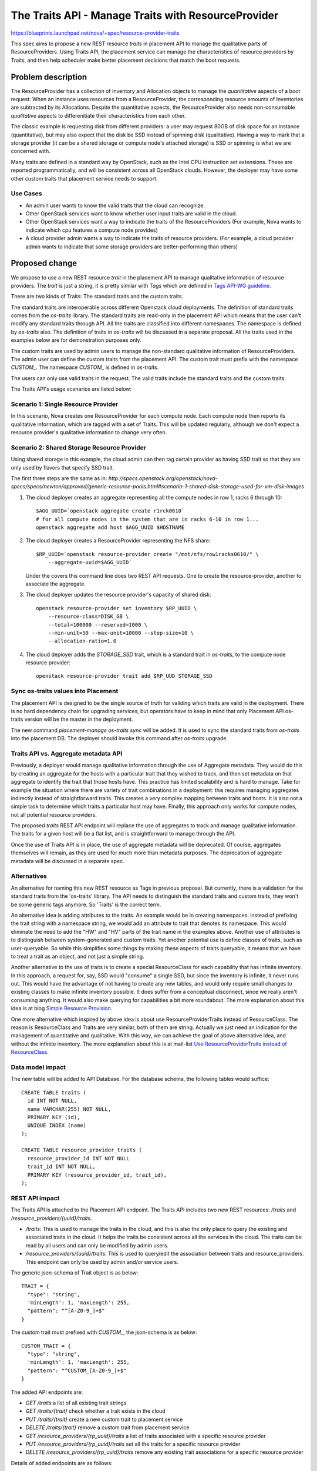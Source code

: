 ..
 This work is licensed under a Creative Commons Attribution 3.0 Unported
 License.

 http://creativecommons.org/licenses/by/3.0/legalcode

====================================================
The Traits API - Manage Traits with ResourceProvider
====================================================

https://blueprints.launchpad.net/nova/+spec/resource-provider-traits

This spec aims to propose a new REST resource `traits` in placement API to
manage the qualitative parts of ResourceProviders. Using Traits API, the
placement service can manage the characteristics of resource providers by
Traits, and then help scheduler make better placement decisions that match the
boot requests.

Problem description
===================

The ResourceProvider has a collection of Inventory and Allocation objects to
manage the *quantitative* aspects of a boot request: When an instance uses
resources from a ResourceProvider, the corresponding resource amounts of
Inventories are subtracted by its Allocations. Despite the quantitative
aspects, the ResourceProvider also needs non-consumable *qualitative* aspects
to differenitiate their characteristics from each other.

The classic example is requesting disk from different providers: a user may
request 80GB of disk space for an instance (quantitative), but may also expect
that the disk be SSD instead of spinning disk (qualitative). Having a way to
mark that a storage provider (it can be a shared storage or compute node's
attached storage) is SSD or spinning is what we are concerned with.

Many traits are defined in a standard way by OpenStack, such as the Intel CPU
instruction set extensions. These are reported programmatically, and will be
consistent across all OpenStack clouds. However, the deployer may have some
other custom traits that placement service needs to support.

Use Cases
---------

* An admin user wants to know the valid traits that the cloud can recognize.
* Other OpenStack services want to know whether user input traits are valid in
  the cloud.
* Other OpenStack services want a way to indicate the traits of the
  ResourceProviders (For example, Nova wants to indicate which cpu features
  a compute node provides)
* A cloud provider admin wants a way to indicate the traits of resource
  providers. (For example, a cloud provider admin wants to indicate that some
  storage providers are better-performing than others)

Proposed change
===============

We propose to use a new REST resource `trait` in the placement API to manage
qualitative information of resource providers. The `trait` is just a string, it
is pretty similar with `Tags` which are defined in `Tags API-WG guideline`_.

There are two kinds of Traits: The standard traits and the custom traits.

The standard traits are interoperable across different Openstack cloud
deployments. The definition of standard traits comes from the `os-traits`
library. The standard traits are read-only in the placement API which means
that the user can't modify any standard traits through API. All the traits are
classified into different namespaces. The namespace is defined by `os-traits`
also. The definition of traits in `os-traits` will be discussed in a separate
proposal. All the traits used in the examples below are for demonstration
purposes only.

The custom traits are used by admin users to manage the non-standard
qualitative information of ResourceProviders. The admin user can define the
custom traits from the placement API. The custom trait must prefix with
the namespace `CUSTOM_`. The namespace `CUSTOM_` is defined in `os-traits`.

The users can only use valid traits in the request. The valid traits include
the standard traits and the custom traits.

The Traits API's usage scenarios are listed below:

Scenario 1: Single Resource Provider
------------------------------------

In this scenario, Nova creates one ResourceProvider for each compute node.
Each compute node then reports its qualitative information, which are tagged
with a set of Traits. This will be updated regularly, although we don't expect
a resource provider's qualitative information to change very often.

Scenario 2: Shared Storage Resource Provider
--------------------------------------------

Using shared storage in this example, the cloud admin can then tag certain
provider as having SSD trait so that they are only used by flavors that specify
SSD trait.

The first three steps are the same as in:
`http://specs.openstack.org/openstack/nova-specs/specs/newton/approved/generic-resource-pools.html#scenario-1-shared-disk-storage-used-for-vm-disk-images`

1) The cloud deployer creates an aggregate representing all the compute
   nodes in row 1, racks 6 through 10::

    $AGG_UUID=`openstack aggregate create r1rck0610`
    # for all compute nodes in the system that are in racks 6-10 in row 1...
    openstack aggregate add host $AGG_UUID $HOSTNAME

2) The cloud deployer creates a ResourceProvider representing the NFS share::

    $RP_UUID=`openstack resource-provider create "/mnt/nfs/row1racks0610/" \
        --aggregate-uuid=$AGG_UUID`

   Under the covers this command line does two REST API requests.
   One to create the resource-provider, another to associate the
   aggregate.

3) The cloud deployer updates the resource provider's capacity of shared disk::

    openstack resource-provider set inventory $RP_UUID \
        --resource-class=DISK_GB \
        --total=100000 --reserved=1000 \
        --min-unit=50 --max-unit=10000 --step-size=10 \
        --allocation-ratio=1.0

4) The cloud deployer adds the `STORAGE_SSD` trait, which is a standard trait
   in `os-traits`, to the compute node resource provider::

    openstack resource-provider trait add $RP_UUD STORAGE_SSD


Sync os-traits values into Placement
------------------------------------

The placement API is designed to be the single source of truth for validing
which traits are valid in the deployment. There is no hard dependency chain
for upgrading services, but operators have to keep in mind that only Placement
API os-traits version will be the master in the deployment.

The new command `placement-manage os-traits sync` will be added. It is used to
sync the standard traits from `os-traits` into the placement DB. The deployer
should invoke this command after `os-traits` upgrade.

Traits API vs. Aggregate metadata API
-------------------------------------

Previously, a deployer would manage qualitative information through the use of
Aggregate metadata. They would do this by creating an aggregate for the hosts
with a particular trait that they wished to track, and then set metadata on
that aggregate to identify the trait that those hosts have. This practice has
limited scalability and is hard to manage. Take for example the situation where
there are variety of trait combinations in a deployment: this requires managing
aggregates indirectly instead of straightforward traits. This creates a very
complex mapping between traits and hosts.  It is also not a simple task to
determine which traits a particular host may have.  Finally, this approach only
works for compute nodes, not all potential resource providers.

The proposed `traits` REST API endpoint will replace the use of aggregates to
track and manage qualitative information. The traits for a given host will be
a flat list, and is straightforward to manage through the API.

Once the use of Traits API is in place, the use of aggregate metadata will
be deprecated. Of course, aggregates themselves will remain, as they are used
for much more than metadata purposes. The deprecation of aggregate metadata
will be discussed in a separate spec.

Alternatives
------------

An alternative for naming this new REST resource as Tags in previous proposal.
But currently, there is a validation for the standard traits from the
'os-traits' library. The API needs to distinguish the standard traits and
custom traits, they won't be some generic tags anymore. So 'Traits' is
the correct term.

An alternative idea is adding attributes to the traits. An example would be in
creating namespaces: instead of prefixing the trait string with a namespace
string, we would add an attribute to trait that denotes its namespace. This
would eliminate the need to add the "HW" and "HV" parts of the trait name in
the examples above. Another use of attributes is to distinguish between
system-generated and custom traits. Yet another potential use is define
classes of traits, such as user-queryable. So while this simplifies some things
by making these aspects of traits queryable, it means that we have to treat a
trait as an object, and not just a simple string.

Another alternative to the use of traits is to create a special ResourceClass
for each capability that has infinite inventory. In this approach, a request
for, say, SSD would "consume" a single SSD, but since the inventory is
infinite, it never runs out. This would have the advantage of not having to
create any new tables, and would only require small changes to existing classes
to make infinite inventory possible. It does suffer from a conceptual
disconnect, since we really aren't consuming anything. It would also make
querying for capabilities a bit more roundabout. The more explanation about
this idea is at blog `Simple Resource Provision`_.

One more alternative which inspired by above idea is about use
ResourceProviderTraits instead of ResourceClass. The reason is ResourceClass
and Traits are very similar, both of them are string. Actually we just need an
indication for the management of quantitative and qualitative. With this way,
we can achieve the goal of above alternative idea, and without the infinite
inventory. The more explanation about this is at mail-list `Use
ResourceProviderTraits instead of ResourceClass`_.

Data model impact
-----------------

The new table will be added to API Database. For the database schema, the
following tables would suffice::

  CREATE TABLE traits (
    id INT NOT NULL,
    name VARCHAR(255) NOT NULL,
    PRIMARY KEY (id),
    UNIQUE INDEX (name)
  );

  CREATE TABLE resource_provider_traits (
    resource_provider_id INT NOT NULL
    trait_id INT NOT NULL,
    PRIMARY KEY (resource_provider_id, trait_id),
  );


REST API impact
---------------

The Traits API is attached to the Placement API endpoint. The Traits API
includes two new REST resources: `/traits` and
`/resource_providers/{uuid}/traits`.

* `/traits`: This is used to manage the traits in the cloud, and this is also
  the only place to query the existing and associated traits in the cloud. It
  helps the traits be consistent across all the services in the cloud. The
  traits can be read by all users and can only be modified by admin users.
* `/resource_providers/{uuid}/traits`: This is used to query/edit the
  association between traits and resource_providers. This endpoint can only be
  used by admin and/or service users.

The generic json-schema of Trait object is as below::

  TRAIT = {
    "type": "string",
    'minLength': 1, 'maxLength': 255,
    "pattern": "^[A-Z0-9_]+$"
  }

The custom trait must prefixed with `CUSTOM_`, the json-schema is as below::

  CUSTOM_TRAIT = {
    "type": "string",
    'minLength': 1, 'maxLength': 255,
    "pattern": "^CUSTOM_[A-Z0-9_]+$"
  }

The added API endpoints are:

* `GET /traits` a list of all existing trait strings
* `GET /traits/{trait}` check whether a trait exists in the cloud
* `PUT /traits/{trait}` create a new custom trait to placement service
* `DELETE /traits/{trait}` remove a custom trait from placement service
* `GET /resource_providers/{rp_uuid}/traits` a list of traits associated with a
  specific resource provider
* `PUT /resource_providers/{rp_uuid}/traits` set all the traits for a specific
  resource provider
* `DELETE /resource_providers/{rp_uuid}/traits` remove any existing trait
  associations for a specific resource provider

Details of added endpoints are as follows:

`GET` /traits
*************

Return a list of valid trait strings according to parameters specified.

The body of the response must match the following JSONSchema document::

    {
        "type": "object",
        "properties": {
            "traits": {
                "type": "array",
                "items": TRAIT,
            }
        },
        'required': ['traits'],
        'additionalProperties': False
    }

The default action is to query all the standard and custom traits in
placement service::

    GET /traits

The response::

    200 OK
    Content-Type: application/json

    {
        "traits": [
            "HW_CPU_X86_3DNOW",
            "HW_CPU_X86_ABM",
            ...
            "CUSTOM_TRAIT_1",
            "CUSTOM_TRAIT_2"
        ]
    }

The following 3 sections specify the 3 different parameters of this GET
request.

`GET` /traits?name=starts_with:{prefix}
***************************************

To query the traits whose name begines with a specific prefix, use
`starts_with` operator with the query parameter `name`. For example, you can
query all the custom traits by filtering the traits with `CUSTOM` prefix.

Example::

    GET /traits?name=starts_with:CUSTOM

The response::

    200 OK
    Content-Type: application/json

    {
        "traits": [
            "CUSTOM_TRAIT_1",
            "CUSTOM_TRAIT_2"
        ]
    }

`GET` /traits?associated={True|False}
*************************************

To query the traits that have been associated with at least one resource
provider in the placement service, use the parameter `associated` to filter
them out.

`GET` /traits?name=in:a,b,c
***************************

Return the traits listed with the in: parameter that exist in this cloud.

For example, when admin-user creates flavor specifing trait strings, Nova can
get a list of which of these traits are defined in the deployment using the
example below::

    GET /traits?name=in:HW_CPU_X86_AVX,HW_CPU_X86_SSE,HW_CPU_X86_INVALID_FEATURE

Its response::

    200 OK
    Content-Type: application/json

    {
        "traits": [
            "HW_CPU_X86_AVX",
            "HW_CPU_X86_SSE"
        ]
    }

.. note::

    `HW_CPU_X86_INVALID_FEATURE` isn't a valid trait in the cloud, so it won't
    be included in the response. Nova can thus be aware of invalid traits and
    provide an informative response to users.

`GET` /traits/{trait_name}
**************************

This API is to check if a trait name exists in this cloud.

The returned response will be one of the following:

* `204 No Content` if the trait name exists.
* `404 Not Found` if the trait name does not exist.

`PUT` /traits/{trait_name}
**************************

This API is to insert a single custom trait without having to send the entire
trait list::

    PUT /traits/CUSTOM_TRAIT_1

Its response includes the new trait's URL in the `Location` header::

    Location: traits/CUSTOM_TRAIT_1

The returned response will be one of the following:

* `201 Created` if the insertion is successful.
* `204 No Content` if the trait already exists.
* `400 BadRequest` if trait name sn't prefixed with `CUSTOM_` prefix.
* `409 Conflict` if trait name conflicts with standard trait name.

`DELETE` /traits/{trait_name}
*****************************

This API is to delete the specified trait. Note that only custom traits can be
deleted.

The returned response will be one of the following:

* `204 No Content` if the removal is successful.
* `400 BadRequest` if the name to delete is standard trait.
* `404 Not Found` if no such trait exists.
* `409 Conflict` if the name to delete has associations with any
  ResourceProvider.

`GET` /resource_providers/{uuid}/traits
***************************************

Return the trait list provided by specific resource provider.

The response format is the similar with `GET /traits`, but with
`resource_provider_generation` in the body.

Example::

    200 OK
    Context-Type: application/json

    {
        "traits": [
            "HW_CPU_X86_3DNOW",
            "HW_CPU_X86_ABM",
            ...
            "CUSTOM_TRAIT_1",
            "CUSTOM_TRAIT_2"
        ],
        "resource_provider_generation": 3
    }

The returned response will be one of the following:

* `200 OK` if query is successful.
* `404 Not Found` if the resource provider identified by `{uuid}` is not found.

`PUT` /resource_providers/{uuid}/traits
***************************************

This API is to associate traits with specified resource provider. All the
associated traits will be replaced by the traits specified in the request body.
Nova-compute will report the compute node traits through this API.

The body of the request must match the following JSONSchema document::

    {
        "type": "object",
        "properties": {
            "traits": {
                "type": "array",
                "items": CUSTOM_TRAIT
            },
            "resource_provider_generation": {
                "type": "integer"
            }
        },
        'required': ['traits', 'resource_provider_generation'],
        'additionalProperties': False
    }

Example::

    PUT /resource_providers/508f3973-8e1a-4241-afec-ee3e21be0611/traits

    Content-type: application/json

    {
        "traits": [
            "CUSTOM_TRAIT_1",
            "CUSTOM_TRAIT_2"
        ],
        "resource_provider_generation": 112
    }

The successful HTTP will list the changed traits in the same format of GET
response. The returned response will be one of the following:

* `200 OK` if the update is successful.
* `400 Bad Request` if any of the specified traits are not valid. The valid
  traits can be queried by `GET /traits`.
* `404 Not Found` if the resource provider identified by `{uuid}` is not found.
* `409 Conflict` if the `resource_provider_generation` doesn't match with the
  server side.

`DELETE` /resource_providers/{uuid}/traits
******************************************

This API is to dissociate all the traits for the specific resource provider.

The returned response will be one of the following:

* `204 No Content` if the delete is successful.
* `404 Not Found` if the resource provider identified by `{uuid}` is not found.

Security impact
---------------

None

Notifications impact
--------------------

None

Other end user impact
---------------------

There will be a set of CLI commands for users to query and manage the Traits.

* openstack trait list [--starts-with {prefix}] [--name-in {name1},{name2}]
* openstack trait remove $TRAIT
* openstack trait add $TRAIT

Performance Impact
------------------

None

Other deployer impact
---------------------

* Deployers will need to set the traits for resources that aren't managed by
  OpenStack, such as the shared storage pools which used by compute node
  storage, as this will not be done automatically by any OpenStack service.
* Deployers will need to start using traits instead of aggregate metadata for
  managing qualitative information in anticipation of aggregate metadata being
  deprecated.
* The `os-traits` library in the placement service needs to be the latest
  version in the cloud, otherwise the new traits reported from other OpenStack
  services won't be recognized by Placement service. So when upgrade the cloud
  to involve the new traits, the `os-traits` library in the placement service
  need to be upgraded first.
* The deployer needs to run command `placement-manage os-trait sync` before
  starting the placement or new `os-traits` released to ensure the new traits
  are imported into the placement DB.

Developer impact
----------------

Only developers working on the Scheduler and/or Placement API will have to be
aware of these changes.

Implementation
==============

Assignee(s)
-----------

Primary assignee:
  Alex Xu <hejie.xu@intel.com>

Other contributors:
  Cheng, Yingxin <yingxin.cheng@intel.com>
  Jin, Yuntong <yuntong.jin@intel.com>
  Tan, Lin <lin.tan@intel.com>
  Ed Leafe <ed@leafe.com>

Work Items
----------

* Add DB Schema for Traits
* Refactor the ResourceClassCache to be utilized by Traits
* Add Traits related object
* Implement the API for managing custom traits
* Enable to attach traits to the resource provider in object
* Implement the API for setting traits on the resource providers
* Add new cmd `placement-manage os-traits sync`

Dependencies
============

This proposal also depends on the `os-traits` library. This proposal uses
`os-traits` to query standard traits.

Testing
=======

Unit and functional tests should be added to ensure the Traits API works.

Documentation Impact
====================

The API docs should be added for the Traits API. The
Administrator docs should be added to explain how to use Traits API
to manage capabilities.

References
==========

Maillist discussion:
http://lists.openstack.org/pipermail/openstack-dev/2016-July/099032.html

Tags API-WG guideline:
http://specs.openstack.org/openstack/api-wg/guidelines/tags.html

.. _Tags API-WG guideline: http://specs.openstack.org/openstack/api-wg/guidelines/tags.html

Simple Resource Provision:
https://anticdent.org/simple-resource-provision.html

.. _Simple Resource Provision: https://anticdent.org/simple-resource-provision.html

Use ResourceProviderTraits instead of ResourceClass
http://lists.openstack.org/pipermail/openstack-dev/2016-August/100634.html

.. _Use ResourceProviderTraits instead of ResourceClass: http://lists.openstack.org/pipermail/openstack-dev/2016-August/100634.html

.. _The concern of multiple version of os-traits library in the cloud: http://lists.openstack.org/pipermail/openstack-dev/2016-August/101637.html

History
=======

.. list-table:: Revisions
   :header-rows: 1

   * - Release Name
     - Description
   * - Ocata
     - Introduced
